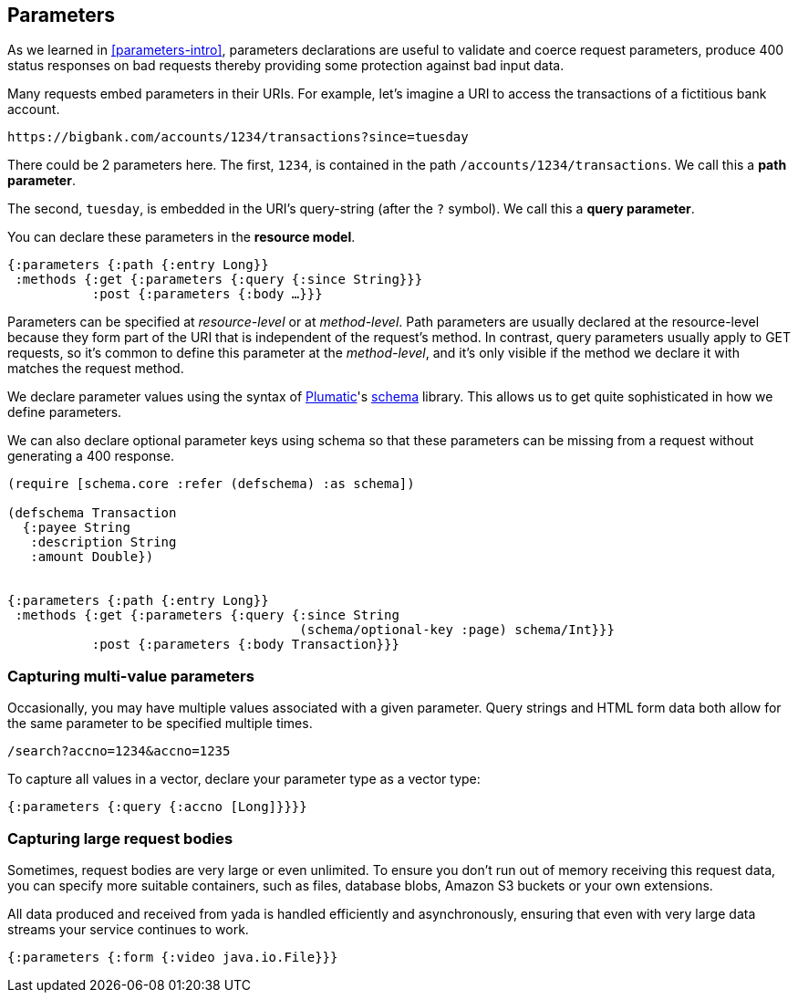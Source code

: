 [[parameters-chapter]]
== Parameters

As we learned in <<parameters-intro>>, ((parameters)) declarations are useful to validate and coerce request parameters, produce 400 status responses on bad requests thereby providing some protection against bad input data.

Many requests embed parameters in their URIs. For example, let's imagine a URI to access the transactions of a fictitious bank account.

....
https://bigbank.com/accounts/1234/transactions?since=tuesday
....

There could be 2 parameters here. The first, `1234`, is contained in the
path `/accounts/1234/transactions`. We call this a **path parameter**.

The second, `tuesday`, is embedded in the URI's query-string (after the
`?` symbol). We call this a **query parameter**.

You can declare these parameters in the **resource model**.

[source,clojure]
----
{:parameters {:path {:entry Long}}
 :methods {:get {:parameters {:query {:since String}}}
           :post {:parameters {:body …}}}
----

Parameters can be specified at _resource-level_ or at __method-level__.
Path parameters are usually declared at the resource-level because they
form part of the URI that is independent of the request's method. In
contrast, query parameters usually apply to GET requests, so it's common
to define this parameter at the __method-level__, and it's only visible
if the method we declare it with matches the request method.

We declare parameter values using the syntax of
https://github.com/plumatic[Plumatic]'s
https://github.com/plumatic/schema[schema] library. This allows us to
get quite sophisticated in how we define parameters.

We can also declare optional parameter keys using schema so that these
parameters can be missing from a request without generating a 400 response.

[source,clojure]
----
(require [schema.core :refer (defschema) :as schema])

(defschema Transaction
  {:payee String
   :description String
   :amount Double})


{:parameters {:path {:entry Long}}
 :methods {:get {:parameters {:query {:since String
                                      (schema/optional-key :page) schema/Int}}}
           :post {:parameters {:body Transaction}}}
----

[[capturing-multi-value-parameters]]
=== Capturing multi-value parameters

Occasionally, you may have multiple values associated with a given
parameter. Query strings and HTML form data both allow for the same
parameter to be specified multiple times.

....
/search?accno=1234&accno=1235
....

To capture all values in a vector, declare your parameter type as a
vector type:

[source,clojure]
----
{:parameters {:query {:accno [Long]}}}}
----

[[capturing-large-request-bodies]]
=== Capturing large request bodies

Sometimes, request bodies are very large or even unlimited. To ensure
you don't run out of memory receiving this request data, you can specify
more suitable containers, such as files, database blobs, Amazon S3
buckets or your own extensions.

All data produced and received from yada is handled efficiently and
asynchronously, ensuring that even with very large data streams your
service continues to work.

[source,clojure]
----
{:parameters {:form {:video java.io.File}}}
----
